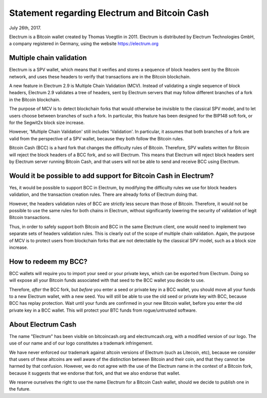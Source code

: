Statement regarding Electrum and Bitcoin Cash
=============================================

July 26th, 2017.

Electrum is a Bitcoin wallet created by Thomas Voegtlin in 2011.
Electrum is distributed by Electrum Technologies GmbH, a company
registered in Germany, using the website https://electrum.org


Multiple chain validation
-------------------------

Electrum is a SPV wallet, which means that it verifies and stores a
sequence of block headers sent by the Bitcoin network, and uses these
headers to verify that transactions are in the Bitcoin blockchain.

A new feature in Electrum 2.9 is Multiple Chain Validation
(MCV). Instead of validating a single sequence of block headers,
Electrum 2.9 validates a tree of headers, sent by Electrum servers
that may follow different branches of a fork in the Bitcoin
blockchain.

The purpose of MCV is to detect blockchain forks that would otherwise
be invisible to the classical SPV model, and to let users choose
between branches of such a fork. In particular, this feature has been
designed for the BIP148 soft fork, or for the Segwit2x block size
increase.

However, 'Multiple Chain Validation' still includes 'Validation'. In
particular, it assumes that both branches of a fork are valid from the
perspective of a SPV wallet, because they both follow the Bitcoin
rules.

Bitcoin Cash (BCC) is a hard fork that changes the difficulty rules of
Bitcoin. Therefore, SPV wallets written for Bitcoin will reject the
block headers of a BCC fork, and so will Electrum. This means that
Electrum will reject block headers sent by Electrum server running
Bitcoin Cash, and that users will not be able to send and receive BCC
using Electrum.


Would it be possible to add support for Bitcoin Cash in Electrum?
-----------------------------------------------------------------

Yes, it would be possible to support BCC in Electrum, by modifying the
difficulty rules we use for block headers validation, and the
transaction creation rules. There are already forks of Electrum doing
that.

However, the headers validation rules of BCC are strictly less secure
than those of Bitcoin. Therefore, it would not be possible to use the
same rules for both chains in Electrum, without significantly lowering
the security of validation of legit Bitcoin transactions.

Thus, in order to safely support both Bitcoin and BCC in the same
Electrum client, one would need to implement two separate sets of
headers validation rules. This is clearly out of the scope of multiple
chain validation. Again, the purpose of MCV is to protect users from
blockchain forks that are not detectable by the classical SPV model,
such as a block size increase.


How to redeem my BCC?
---------------------

BCC wallets will require you to import your seed or your private keys,
which can be exported from Electrum. Doing so will expose all your
Bitcoin funds associated with that seed to the BCC wallet you decide
to use.

Therefore, *after* the BCC fork, but *before* you enter a seed or
private key in a BCC wallet, you should move all your funds to a new
Electrum wallet, with a new seed. You will still be able to use the
old seed or private key with BCC, because BCC has replay
protection. Wait until your funds are confirmed in your new Bitcoin
wallet, before you enter the old private key in a BCC wallet. This
will protect your BTC funds from rogue/untrusted software.


About Electrum Cash
-------------------

The name "Electrum" has been visible on bitcoincash.org and
electrumcash.org, with a modified version of our logo. The use of our
name and of our logo constitutes a trademark infringement.

We have never enforced our trademark against altcoin versions of
Electrum (such as Litecoin, etc), because we consider that users of
these altcoins are well aware of the distinction between Bitcoin and
their coin, and that they cannot be harmed by that confusion. However,
we do not agree with the use of the Electrum name in the context of a
Bitcoin fork, because it suggests that we endorse that fork, and that
we also endorse that wallet.

We reserve ourselves the right to use the name Electrum for a Bitcoin
Cash wallet, should we decide to publish one in the future.

